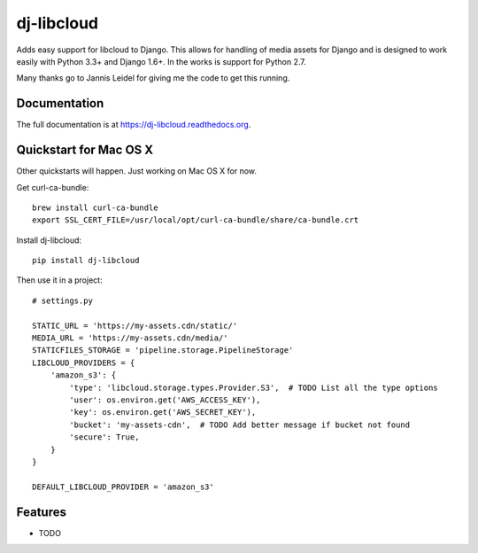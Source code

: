 =============================
dj-libcloud
=============================

.. image:: https://badge.fury.io/py/dj-libcloud.png
    :target: https://badge.fury.io/py/dj-libcloud

.. image:: https://travis-ci.org/pydanny/dj-libcloud.png?branch=master
    :target: https://travis-ci.org/pydanny/dj-libcloud

.. image:: https://coveralls.io/repos/pydanny/dj-libcloud/badge.png?branch=master
    :target: https://coveralls.io/r/pydanny/dj-libcloud?branch=master

Adds easy support for libcloud to Django. This allows for handling of media assets for Django and is designed to work easily with Python 3.3+ and Django 1.6+. In the works is support for Python 2.7.

Many thanks go to Jannis Leidel for giving me the code to get this running.

Documentation
-------------

The full documentation is at https://dj-libcloud.readthedocs.org.

Quickstart for Mac OS X
------------------------

Other quickstarts will happen. Just working on Mac OS X for now.

Get curl-ca-bundle::

    brew install curl-ca-bundle
    export SSL_CERT_FILE=/usr/local/opt/curl-ca-bundle/share/ca-bundle.crt

Install dj-libcloud::

    pip install dj-libcloud

Then use it in a project::

    # settings.py

    STATIC_URL = 'https://my-assets.cdn/static/'
    MEDIA_URL = 'https://my-assets.cdn/media/'
    STATICFILES_STORAGE = 'pipeline.storage.PipelineStorage'
    LIBCLOUD_PROVIDERS = {
        'amazon_s3': {
            'type': 'libcloud.storage.types.Provider.S3',  # TODO List all the type options
            'user': os.environ.get('AWS_ACCESS_KEY'),
            'key': os.environ.get('AWS_SECRET_KEY'),
            'bucket': 'my-assets-cdn',  # TODO Add better message if bucket not found
            'secure': True,
        }
    }

    DEFAULT_LIBCLOUD_PROVIDER = 'amazon_s3'

Features
--------

* TODO
